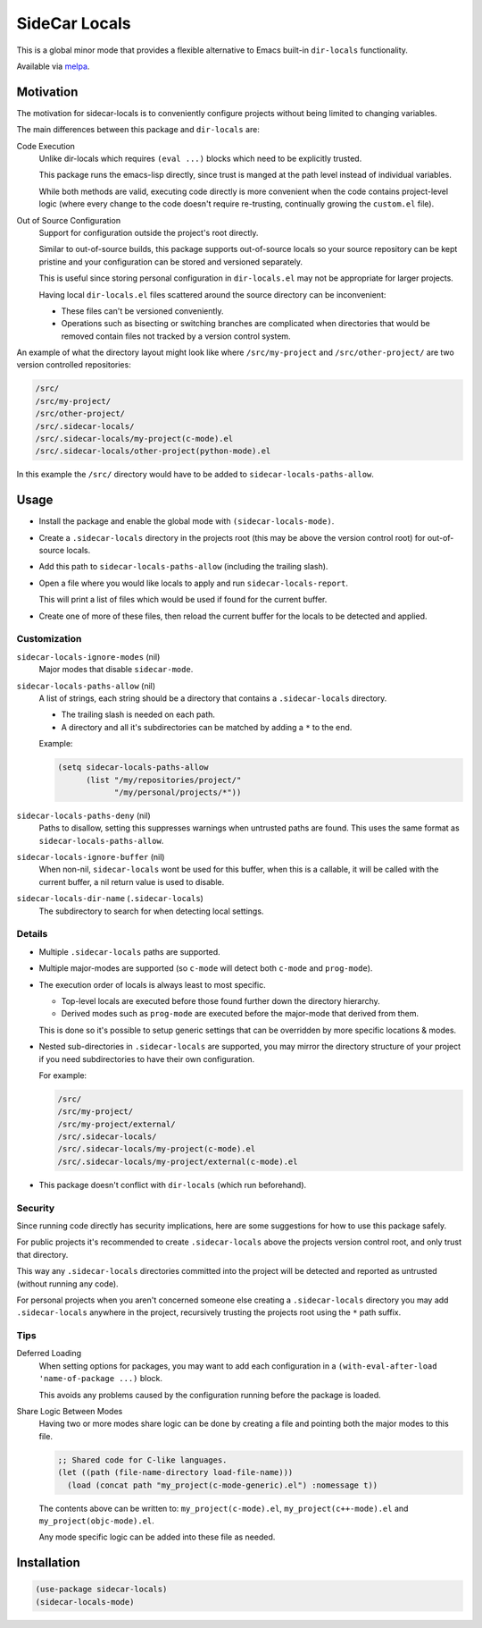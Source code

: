 
##############
SideCar Locals
##############

This is a global minor mode that provides a flexible alternative to Emacs built-in ``dir-locals`` functionality.

Available via `melpa <https://melpa.org/#/sidecar-locals>`__.


Motivation
==========

The motivation for sidecar-locals is to conveniently configure projects without being limited to changing variables.

The main differences between this package and ``dir-locals`` are:

Code Execution
   Unlike dir-locals which requires ``(eval ...)`` blocks which need to be explicitly trusted.

   This package runs the emacs-lisp directly,
   since trust is manged at the path level instead of individual variables.

   While both methods are valid, executing code directly is more convenient when the code contains project-level logic
   (where every change to the code doesn't require re-trusting, continually growing the ``custom.el`` file).

Out of Source Configuration
   Support for configuration outside the project's root directly.

   Similar to out-of-source builds, this package supports out-of-source locals so your source repository
   can be kept pristine and your configuration can be stored and versioned separately.

   This is useful since storing personal configuration in ``dir-locals.el`` may not be appropriate for larger projects.

   Having local ``dir-locals.el`` files scattered around the source directory can be inconvenient:

   - These files can't be versioned conveniently.
   - Operations such as bisecting or switching branches are complicated when
     directories that would be removed contain files not tracked by a version control system.

An example of what the directory layout might look like where ``/src/my-project`` and ``/src/other-project/`` are two
version controlled repositories:

.. code-block::

   /src/
   /src/my-project/
   /src/other-project/
   /src/.sidecar-locals/
   /src/.sidecar-locals/my-project(c-mode).el
   /src/.sidecar-locals/other-project(python-mode).el

In this example the ``/src/`` directory would have to be added to ``sidecar-locals-paths-allow``.


Usage
=====

- Install the package and enable the global mode with ``(sidecar-locals-mode)``.
- Create a ``.sidecar-locals`` directory in the projects root (this may be above the version control root)
  for out-of-source locals.

- Add this path to ``sidecar-locals-paths-allow`` (including the trailing slash).

- Open a file where you would like locals to apply and run ``sidecar-locals-report``.

  This will print a list of files which would be used if found for the current buffer.

- Create one of more of these files, then reload the current buffer for the locals to be detected and applied.


Customization
-------------

``sidecar-locals-ignore-modes`` (nil)
   Major modes that disable ``sidecar-mode``.

``sidecar-locals-paths-allow`` (nil)
   A list of strings, each string should be a directory that contains a ``.sidecar-locals`` directory.

   - The trailing slash is needed on each path.
   - A directory and all it's subdirectories can be matched by adding a ``*`` to the end.

   Example:

   .. code-block:: elisp

      (setq sidecar-locals-paths-allow
            (list "/my/repositories/project/"
                  "/my/personal/projects/*"))

``sidecar-locals-paths-deny`` (nil)
   Paths to disallow, setting this suppresses warnings when untrusted paths are found.
   This uses the same format as ``sidecar-locals-paths-allow``.

``sidecar-locals-ignore-buffer`` (nil)
   When non-nil, ``sidecar-locals`` wont be used for this buffer,
   when this is a callable, it will be called with the current buffer,
   a nil return value is used to disable.

``sidecar-locals-dir-name`` (``.sidecar-locals``)
   The subdirectory to search for when detecting local settings.


Details
-------

- Multiple ``.sidecar-locals`` paths are supported.

- Multiple major-modes are supported (so ``c-mode`` will detect both ``c-mode`` and ``prog-mode``).

- The execution order of locals is always least to most specific.

  - Top-level locals are executed before those found further down the directory hierarchy.
  - Derived modes such as ``prog-mode`` are executed before the major-mode that derived from them.

  This is done so it's possible to setup generic settings that can be overridden by more specific locations & modes.

- Nested sub-directories in ``.sidecar-locals`` are supported,
  you may mirror the directory structure of your project if you need subdirectories to have their own configuration.

  For example:

  .. code-block::

     /src/
     /src/my-project/
     /src/my-project/external/
     /src/.sidecar-locals/
     /src/.sidecar-locals/my-project(c-mode).el
     /src/.sidecar-locals/my-project/external(c-mode).el

- This package doesn't conflict with ``dir-locals`` (which run beforehand).


Security
--------

Since running code directly has security implications, here are some suggestions for how to use this package safely.

For public projects it's recommended to create ``.sidecar-locals`` above the projects version control root,
and only trust that directory.

This way any ``.sidecar-locals`` directories committed into the project will be detected and reported as untrusted
(without running any code).

For personal projects when you aren't concerned someone else creating a ``.sidecar-locals`` directory
you may add ``.sidecar-locals`` anywhere in the project,
recursively trusting the projects root using the ``*`` path suffix.


Tips
----

Deferred Loading
   When setting options for packages, you may want to add each configuration in a
   ``(with-eval-after-load 'name-of-package ...)`` block.

   This avoids any problems caused by the configuration running before the package is loaded.

Share Logic Between Modes
   Having two or more modes share logic can be done by creating a file and pointing both the major modes to this file.

   .. code-block:: elisp

      ;; Shared code for C-like languages.
      (let ((path (file-name-directory load-file-name)))
        (load (concat path "my_project(c-mode-generic).el") :nomessage t))

   The contents above can be written to:
   ``my_project(c-mode).el``, ``my_project(c++-mode).el`` and ``my_project(objc-mode).el``.

   Any mode specific logic can be added into these file as needed.


Installation
============

.. code-block:: elisp

   (use-package sidecar-locals)
   (sidecar-locals-mode)
